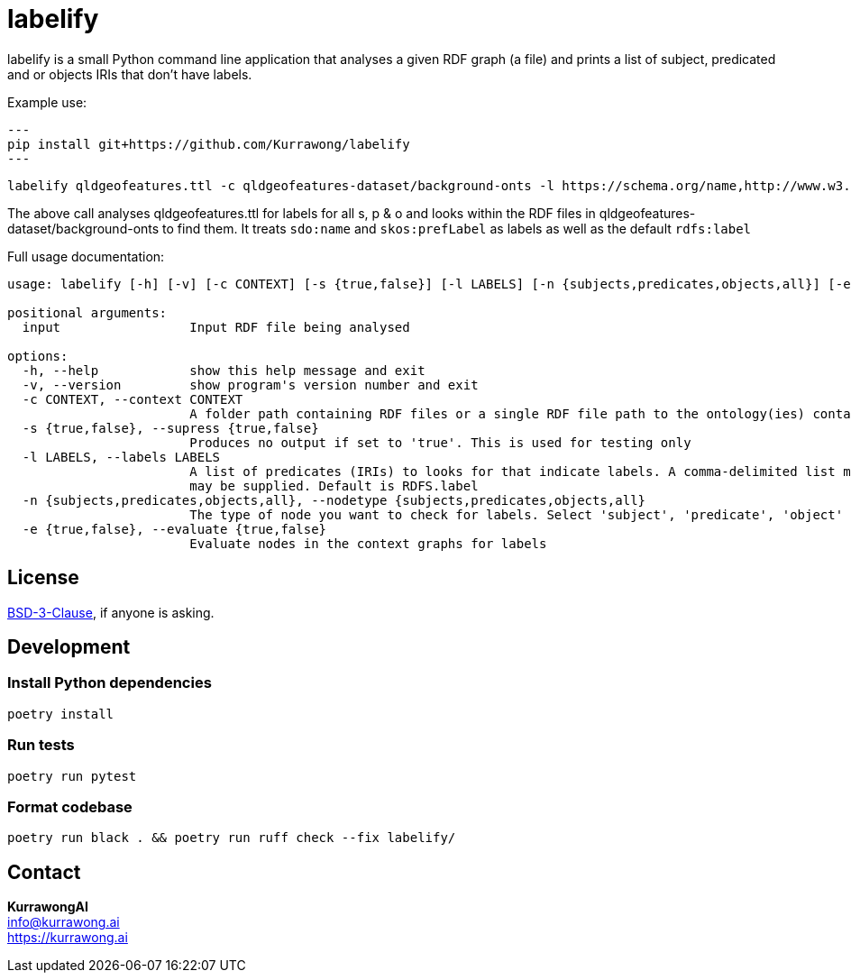 = labelify

labelify is a small Python command line application that analyses a given RDF graph (a file) and prints a list of subject, predicated and or objects IRIs that don't have labels.

Example use:

[source,shell]
---
pip install git+https://github.com/Kurrawong/labelify
---

[source,shell]
----
labelify qldgeofeatures.ttl -c qldgeofeatures-dataset/background-onts -l https://schema.org/name,http://www.w3.org/2004/02/skos/core\#
----

The above call analyses qldgeofeatures.ttl for labels for all s, p & o and looks within the RDF files in qldgeofeatures-dataset/background-onts to find them. It treats `sdo:name` and `skos:prefLabel` as labels as well as the default `rdfs:label`


Full usage documentation:

[source,shell]
----
usage: labelify [-h] [-v] [-c CONTEXT] [-s {true,false}] [-l LABELS] [-n {subjects,predicates,objects,all}] [-e {true,false}] input

positional arguments:
  input                 Input RDF file being analysed

options:
  -h, --help            show this help message and exit
  -v, --version         show program's version number and exit
  -c CONTEXT, --context CONTEXT
                        A folder path containing RDF files or a single RDF file path to the ontology(ies) containing labels for the input
  -s {true,false}, --supress {true,false}
                        Produces no output if set to 'true'. This is used for testing only
  -l LABELS, --labels LABELS
                        A list of predicates (IRIs) to looks for that indicate labels. A comma-delimited list may be supplied or the path of a file containing labelling IRIs, one per line
                        may be supplied. Default is RDFS.label
  -n {subjects,predicates,objects,all}, --nodetype {subjects,predicates,objects,all}
                        The type of node you want to check for labels. Select 'subject', 'predicate', 'object' or 'all'
  -e {true,false}, --evaluate {true,false}
                        Evaluate nodes in the context graphs for labels
----

== License

https://opensource.org/license/bsd-3-clause/[BSD-3-Clause], if anyone is asking.

== Development

=== Install Python dependencies

[source,shell]
----
poetry install
----

=== Run tests

[source,shell]
----
poetry run pytest
----

=== Format codebase

[source,shell]
----
poetry run black . && poetry run ruff check --fix labelify/
----

== Contact

*KurrawongAI* +
info@kurrawong.ai +
https://kurrawong.ai
